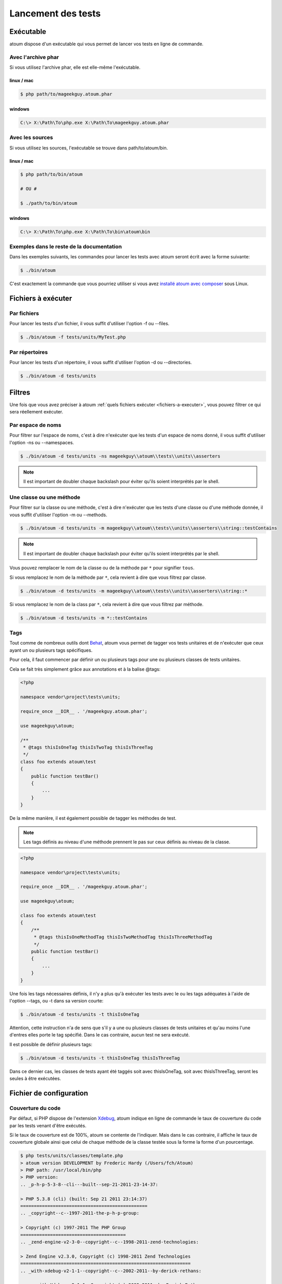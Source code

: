 .. _lancement-des-tests:

Lancement des tests
===================

.. _executable-anchor:

Exécutable
----------

atoum dispose d'un exécutable qui vous permet de lancer vos tests en ligne de commande.

.. _avec-l-archive-phar:

Avec l'archive phar
~~~~~~~~~~~~~~~~~~~

Si vous utilisez l'archive phar, elle est elle-même l'exécutable.

.. _phar-linux-mac:

linux / mac
^^^^^^^^^^^

.. code-block:: shell

   $ php path/to/mageekguy.atoum.phar

.. _phar-windows:

windows
^^^^^^^

.. code-block:: shell

   C:\> X:\Path\To\php.exe X:\Path\To\mageekguy.atoum.phar


.. _avec-les-sources:

Avec les sources
~~~~~~~~~~~~~~~~

Si vous utilisez les sources, l'exécutable se trouve dans path/to/atoum/bin.

.. _source-linux-mac:

linux / mac
^^^^^^^^^^^

.. code-block:: shell

   $ php path/to/bin/atoum
   
   # OU #
   
   $ ./path/to/bin/atoum

.. _source-windows:

windows
^^^^^^^

.. code-block:: shell

   C:\> X:\Path\To\php.exe X:\Path\To\bin\atoum\bin


.. _exemples-dans-le-reste-de-la-documentation:

Exemples dans le reste de la documentation
~~~~~~~~~~~~~~~~~~~~~~~~~~~~~~~~~~~~~~~~~~

Dans les exemples suivants, les commandes pour lancer les tests avec atoum seront écrit avec la forme suivante:

.. code-block:: shell

   $ ./bin/atoum

C'est exactement la commande que vous pourriez utiliser si vous avez `installé atoum avec composer <chapitre1.html#Composer>`_ sous Linux.



.. _fichiers-a-executer:

Fichiers à exécuter
-------------------

.. _par-fichiers:

Par fichiers
~~~~~~~~~~~~

Pour lancer les tests d'un fichier, il vous suffit d'utiliser l'option -f ou --files.

.. code-block:: shell

   $ ./bin/atoum -f tests/units/MyTest.php


.. _par-repertoires:

Par répertoires
~~~~~~~~~~~~~~~

Pour lancer les tests d'un répertoire, il vous suffit d'utiliser l'option -d ou --directories.

.. code-block:: shell

   $ ./bin/atoum -d tests/units


.. _filtres-anchor:

Filtres
-------

Une fois que vous avez préciser à atoum :ref:`quels fichiers exécuter <fichiers-a-executer>`, vous pouvez filtrer ce qui sera réellement exécuter.

.. _par-espace-de-noms:

Par espace de noms
~~~~~~~~~~~~~~~~~~

Pour filtrer sur l'espace de noms, c'est à dire n'exécuter que les tests d'un espace de noms donné, il vous suffit d'utiliser l'option -ns ou --namespaces.

.. code-block:: shell

   $ ./bin/atoum -d tests/units -ns mageekguy\\atoum\\tests\\units\\asserters

.. note::
   Il est important de doubler chaque backslash pour éviter qu'ils soient interprétés par le shell.


.. _une-classe-ou-une-methode:

Une classe ou une méthode
~~~~~~~~~~~~~~~~~~~~~~~~~

Pour filtrer sur la classe ou une méthode, c'est à dire n'exécuter que les tests d'une classe ou d'une méthode donnée, il vous suffit d'utiliser l'option -m ou --methods.

.. code-block:: shell

   $ ./bin/atoum -d tests/units -m mageekguy\\atoum\\tests\\units\\asserters\\string::testContains

.. note::
   Il est important de doubler chaque backslash pour éviter qu'ils soient interprétés par le shell.


Vous pouvez remplacer le nom de la classe ou de la méthode par ``*`` pour signifier ``tous``.

Si vous remplacez le nom de la méthode par ``*``, cela revient à dire que vous filtrez par classe.

.. code-block:: shell

   $ ./bin/atoum -d tests/units -m mageekguy\\atoum\\tests\\units\\asserters\\string::*

Si vous remplacez le nom de la class par ``*``, cela revient à dire que vous filtrez par méthode.

.. code-block:: shell

   $ ./bin/atoum -d tests/units -m *::testContains

.. _tags-anchor:

Tags
~~~~

Tout comme de nombreux outils dont `Behat <http://behat.org>`_, atoum vous permet de tagger vos tests unitaires et de n'exécuter que ceux ayant un ou plusieurs tags spécifiques.

Pour cela, il faut commencer par définir un ou plusieurs tags pour une ou plusieurs classes de tests unitaires.

Cela se fait très simplement grâce aux annotations et à la balise @tags:

.. code-block:: php

   <?php
   
   namespace vendor\project\tests\units;
   
   require_once __DIR__ . '/mageekguy.atoum.phar';
   
   use mageekguy\atoum;
   
   /**
    * @tags thisIsOneTag thisIsTwoTag thisIsThreeTag
    */
   class foo extends atoum\test
   {
       public function testBar()
       {
           ...
       }
   }

De la même manière, il est également possible de tagger les méthodes de test.

.. note::
   Les tags définis au niveau d'une méthode prennent le pas sur ceux définis au niveau de la classe.


.. code-block:: php

   <?php
   
   namespace vendor\project\tests\units;
   
   require_once __DIR__ . '/mageekguy.atoum.phar';
   
   use mageekguy\atoum;
   
   class foo extends atoum\test
   {
       /**
        * @tags thisIsOneMethodTag thisIsTwoMethodTag thisIsThreeMethodTag
        */
       public function testBar()
       {
           ...
       }
   }

Une fois les tags nécessaires définis, il n'y a plus qu'à exécuter les tests avec le ou les tags adéquates à l'aide de l'option --tags, ou -t dans sa version courte:

.. code-block:: shell

   $ ./bin/atoum -d tests/units -t thisIsOneTag

Attention, cette instruction n'a de sens que s'il y a une ou plusieurs classes de tests unitaires et qu'au moins l'une d'entres elles porte le tag spécifié. Dans le cas contraire, aucun test ne sera exécuté.

Il est possible de définir plusieurs tags:

.. code-block:: shell

   $ ./bin/atoum -d tests/units -t thisIsOneTag thisIsThreeTag

Dans ce dernier cas, les classes de tests ayant été taggés soit avec thisIsOneTag, soit avec thisIsThreeTag, seront les seules à être exécutées.

.. _fichier-de-configuration:

Fichier de configuration
------------------------

.. todo::
   We need help to write this section !


.. _couverture-du-code:

Couverture du code
~~~~~~~~~~~~~~~~~~

Par défaut, si PHP dispose de l'extension `Xdebug <http://xdebug.org>`_, atoum indique en ligne de commande le taux de couverture du code par les tests venant d'être exécutés.

Si le taux de couverture est de 100%, atoum se contente de l'indiquer. Mais dans le cas contraire, il affiche le taux de couverture globale ainsi que celui de chaque méthode de la classe testée sous la forme la forme d'un pourcentage.

.. code-block:: shell

   $ php tests/units/classes/template.php
   > atoum version DEVELOPMENT by Frederic Hardy (/Users/fch/Atoum)
   > PHP path: /usr/local/bin/php
   > PHP version:
   .. _p-h-p-5-3-8--cli---built--sep-21-2011-23-14-37:
   
   > PHP 5.3.8 (cli) (built: Sep 21 2011 23:14:37)
   ===============================================
   .. _copyright--c--1997-2011-the-p-h-p-group:
   
   > Copyright (c) 1997-2011 The PHP Group
   =======================================
   .. _zend-engine-v2-3-0--copyright--c--1998-2011-zend-technologies:
   
   > Zend Engine v2.3.0, Copyright (c) 1998-2011 Zend Technologies
   ===============================================================
   .. _with-xdebug-v2-1-1--copyright--c--2002-2011--by-derick-rethans:
   
   >     with Xdebug v2.1.1, Copyright (c) 2002-2011, by Derick Rethans
   ====================================================================
   > mageekguy\atoum\tests\units\template...
   [SSSSSSSSSSSSSSSSSSSSSSSSSSS_________________________________][27/27]
   .. _test-duration--15-63-seconds:
   
   > Test duration: 15.63 seconds.
   ===============================
   .. _memory-usage--8-25-mb:
   
   > Memory usage: 8.25 Mb.
   ========================
   > Total test duration: 15.63 seconds.
   > Total test memory usage: 8.25 Mb.
   > Code coverage value: 92.52%
   .. _class-mageekguy-atoum-template--91-14:
   
   > Class mageekguy\atoum\template: 91.14%
   ========================================
   .. _mageekguy-atoum-template--set-with----80-00:
   
   > mageekguy\atoum\template::setWith(): 80.00%
   ---------------------------------------------
   .. _mageekguy-atoum-template--reset-children-data----25-00:
   
   > mageekguy\atoum\template::resetChildrenData(): 25.00%
   -------------------------------------------------------
   .. _mageekguy-atoum-template--add-to-parent----0-00:
   
   > mageekguy\atoum\template::addToParent(): 0.00%
   ------------------------------------------------
   .. _mageekguy-atoum-template--unset-attribute----0-00:
   
   > mageekguy\atoum\template::unsetAttribute(): 0.00%
   ---------------------------------------------------
   .. _class-mageekguy-atoum-template-data--96-43:
   
   > Class mageekguy\atoum\template\data: 96.43%
   =============================================
   .. _mageekguy-atoum-template-data----to-string----0-00:
   
   > mageekguy\atoum\template\data::__toString(): 0.00%
   ----------------------------------------------------
   > Running duration: 2.36 seconds.
   Success (1 test, 27 methods, 485 assertions, 0 error, 0 exception) !

Il est cependant possible d'obtenir une représentation plus précise du taux de couverture du code par les tests, sous la forme d'un rapport au format HTML.

Pour l'obtenir, il suffit de se baser sur les modèles de fichiers de configuration inclus dans atoum.

Si vous utliser l'archive PHAR, il faut les extraire en utilisant la commande suivante:

.. code-block:: php

   php mageekguy.atoum.phar -er /path/to/destination/directory

Une fois l'extraction effectuée, vous devriez avoir dans le répertoire /path/to/destination/directory un répertoire nommé resources/configurations/runner.

Dans le cas ou vous utilisez atoum avec un (`clone du dépôt github <chapitre1.html#Github>`_ ou avec `composer <chapitre1.html#Composer>`_, les modèles se trouvent dans /path/to/atoum/resources/configurations/runner

Dans ce répertoire, il y a, entre autre chose intéressante, un modèle de fichier de configuration pour atoum nommé coverage.php.dist qu'il vous faudra copier à l'emplacement de votre choix, par exemple sous le nom coverage.php.

Une fois la copie réalisée, il n'y a plus qu'à la modifier à l'aide de l'éditeur de votre choix afin de définir le répertoire dans lequel les fichiers HTML devront être générés ainsi que l'URL à partir de laquelle le rapport devra être accessible.

Par exemple:

.. code-block:: php

   $coverageField = new atoum\report\fields\runner\coverage\html(
       'Code coverage de mon projet',
       '/path/to/destination/directory'
   );
   
   $coverageField->setRootUrl('http://url/of/web/site');

.. note::
   Il est également possible de modifier le titre du rapport à l'aide du premier argument du constructeur de la classe mageekguy\atoum\report\fields\runner\coverage\html.


Une fois tout cela effectué, il n'y a plus qu'à utiliser le fichier de configuration lors de l'exécution des tests, de la manière suivante:

.. code-block:: shell

   $ ./bin/atoum -c path/to/coverage.php -d tests/units

Une fois les tests exécutés, atoum générera alors le rapport de couverture du code au format HTML dans le répertoire que vous aurez défini précédemment, et il sera lisible à l'aide du navigateur de votre choix.

.. note::
   Le calcul du taux de couverture du code par les tests ainsi que la génération du rapport correspondant peuvent ralentir de manière notable l'exécution des tests. Il peut être alors intéressant de ne pas utiliser systématiquement le fichier de configuration correspondant, ou bien de les désactiver temporairement à l'aide de l'argument -ncc.


.. _notifications-anchor:

Notifications
~~~~~~~~~~~~~

atoum est capable de vous prévenir lorsque les tests sont exécutés en utilisant plusieurs système de notification : :ref:`Growl <growl-anchor>`, :ref:`Notification Center <o-s-x-notification-center>`, :ref:`Libnotify <libnotify-anchor>`.

.. _growl-anchor:

Growl
^^^^^

Cette fonctionnalité nécessite la présence de l'exécutable ``growlnotify``. Pour vérifier s'il est disponible, utilisez la commande suivante :

.. code-block:: shell

   $ which growlnotify && echo $?
   /chemin/vers/growlnotify
   0

Il suffit ensuite d'ajouter le code suivant à votre fichier de configuration :

.. code-block:: php

   <?php
   $images = '/path/to/atoum/resources/images/logo';
   
   $notifier = new \mageekguy\atoum\report\fields\runner\result\notifier\image\growl();
   $notifier
       ->setSuccessImage($images . DIRECTORY_SEPARATOR . 'success.png')
       ->setFailureImage($images . DIRECTORY_SEPARATOR . 'failure.png')
   ;
   
   $report = $script->AddDefaultReport();
   $report->addField($notifier, array(atoum\runner::runStop));

.. _o-s-x-notification-center:

Mac OS X Notification Center
^^^^^^^^^^^^^^^^^^^^^^^^^^^^

Cette fonctionnalité nécessite la présence de l'exécutable ``terminal-notifier``. Pour vérifier s'il est disponible, utilisez la commande suivante :

.. code-block:: shell

   $ which terminal-notifier && echo $?
   /chemin/vers/terminal-notifier
   0

.. note::
   Rendez-vous sur `la page Github du projet <https://github.com/alloy/terminal-notifier>`_ pour obtenir plus d'information sur l'installation de ``terminal-notifier``.


Il suffit ensuite d'ajouter le code suivant à votre fichier de configuration :

.. code-block:: php

   <?php
   $notifier = new \mageekguy\atoum\report\fields\runner\result\notifier\terminal();
   
   $report = $script->AddDefaultReport();
   $report->addField($notifier, array(atoum\runner::runStop));

Sous OS X, vous avez la possibilité de définir une commande qui sera exécutée lorsque l'utilisateur cliquera sur la notification.

.. code-block:: php

   <?php
   $coverage = new atoum\report\fields\runner\coverage\html(
       'Code coverage',
       $path = sys_get_temp_dir() . '/coverage_' . time()
   );
   $coverage->setRootUrl('file://' . $path);
   
   $notifier = new \mageekguy\atoum\report\fields\runner\result\notifier\terminal();
   $notifier->setCallbackCommand('open 'file://' . $path . '/index.html);
   
   $report = $script->AddDefaultReport();
   $report
       ->addField($coverage, array(atoum\runner::runStop))
       ->addField($notifier, array(atoum\runner::runStop))
   ;

L'exemple ci-dessus montre comment ouvrir le rapport de couverture du code lorsque l'utilisateur clique sur la notification.

.. _libnotify-anchor:

Libnotify
^^^^^^^^^

Cette fonctionnalité nécessite la présence de l'exécutable ``notify-send``. Pour vérifier s'il est disponible, utilisez la commande suivante :

.. code-block:: shell

   $ which notify-send && echo $?
   /chemin/vers/notify-send
   0

Il suffit ensuite d'ajouter le code suivant à votre fichier de configuration :

.. code-block:: php

   <?php
   $images = '/path/to/atoum/resources/images/logo';
   
   $notifier = new \mageekguy\atoum\report\fields\runner\result\notifier\image\libnotify();
   $notifier
       ->setSuccessImage($images . DIRECTORY_SEPARATOR . 'success.png')
       ->setFailureImage($images . DIRECTORY_SEPARATOR . 'failure.png')
   ;
   
   $report = $script->AddDefaultReport();
   $report->addField($notifier, array(atoum\runner::runStop));

.. _fichier-de-bootstrap:

Fichier de bootstrap
--------------------

atoum autorise la définition d'un fichier de ``bootstrap`` qui sera exécuté avant chaque méthode de test et qui permet donc d'initialiser l'environnement d'exécution des tests.

Il devient ainsi possible de définir, par exemple, une fonction d'auto-chargement de classes, de lire un fichier de configuration ou de réaliser tout autre opération nécessaires à la bonne exécution des tests.

La définition de ce fichier de ``bootstrap`` peut se faire de deux façons différentes, soit en ligne de commande, soit via un fichier de configuration.

En ligne de commande, il faut utiliser au choix l'argument -bf ou l'argument --bootstrap-file suivi du chemin relatif ou absolu vers le fichier concerné:

.. code-block:: shell

   $ ./bin/atoum -bf path/to/bootstrap/file

.. note::
   Un fichier de bootstrap n'est pas un fichier de configuration et n'a donc pas les mêmes possibilités.


Dans un fichier de configuration, atoum est configurable via la variable $runner, qui n'est pas définie dans un fichier de ``bootstrap``.

De plus, ils ne sont pas inclus au même moment, puisque le fichier de configuration est inclus par atoum avant le début de l'exécution des tests mais après le lancement des tests, alors que le fichier de ``bootstrap``, s'il est défini, est le tout premier fichier inclus par atoum proprement dit. Enfin, le fichier de ``bootstrap`` peut permettre de ne pas avoir à inclure systématiquement le
fichier scripts/runner.php ou l'archive PHAR de atoum dans les classes de test.

Cependant, dans ce cas, il ne sera plus possible d'exécuter directement un fichier de test directement via l'exécutable PHP en ligne de commande.

Pour cela, il suffit d'inclure dans le fichier de ``bootstrap`` le fichier scripts/runner.php ou l'archive PHAR de atoum et d'exécuter systématiquement les tests en ligne de commande via scripts/runner.php ou l'archive PHAR.

Le fichier de ``bootstrap`` doit donc au minimum contenir ceci:

.. code-block:: php

   <?php
   
   // si l'archive PHAR est utilisée :
   require_once path/to/mageekguy.atoum.phar;
   
   // ou si les sources sont utilisés :
   // require_once path/atoum/scripts/runner.php

.. _option-de-la-ligne-de-commande:

Option de la ligne de commande
------------------------------

La plupart des options existent sous 2 forme, une courte de 1 à 6 caractères et une longue, plus explicative. Ces 2 formes font strictement la même chose. Vous pouvez utiliser indifférement l'une ou l'autre forme.

Certaines options acceptent plusieurs valeurs :

.. code-block:: shell

   $ ./bin/atoum -f tests/units/MyFirstTest.php tests/units/MySecondTest.php


.. note::
   Vous ne devez mettre qu'une seule fois chaque option. Dans le cas contraire, seul le dernier est pris en compte.


.. code-block:: shell

   # Ne test que MySecondTest.php
   $ ./bin/atoum -f MyFirstTest.php -f MySecondTest.php
   
   # Ne test que MyThirdTest.php et MyFourthTest.php
   $ ./bin/atoum -f MyFirstTest.php MySecondTest.php -f MyThirdTest.php MyFourthTest.php

.. _bf--file------bootstrap-file--file:

-bf <file> / --bootstrap-file <file>
~~~~~~~~~~~~~~~~~~~~~~~~~~~~~~~~~~~~

Cette option vous permet de spécifier le chemin vers le fichier de bootstrap.

.. code-block:: shell

   $ ./bin/atoum -bf /path/to/bootstrap.php
   $ ./bin/atoum --bootstrap-file /path/to/bootstrap.php

.. _c--file------configuration--file:

-c <file> / --configuration <file>
~~~~~~~~~~~~~~~~~~~~~~~~~~~~~~~~~~

Cette option vous permet de spécifier le chemin vers le fichier de configuration à utiliser pour lancer les tests.

.. code-block:: shell

   $ ./bin/atoum -c config/atoum.php
   $ ./bin/atoum --configuration tests/units/conf/coverage.php

.. _d--directories------directories--directories:

-d <directories> / --directories <directories>
~~~~~~~~~~~~~~~~~~~~~~~~~~~~~~~~~~~~~~~~~~~~~~

Cette option vous permet de spécifier le ou les répertoires de tests à lancer.

.. code-block:: shell

   $ ./bin/atoum -d tests/units/db/
   $ ./bin/atoum --directories tests/units/db/ tests/units/entities/

.. _debug-anchor:

--debug
~~~~~~~

Cette option vous permet d'activer le mode debug

.. code-block:: shell

   $ ./bin/atoum --debug

.. note::
   Reportez-vous à la section sur le `mode debug <chapitre2.html#Le-mode-debug>`_ pour avoir plus d'informations.


.. _drt--string------default-report-title--string:

-drt <string> / --default-report-title <string>
~~~~~~~~~~~~~~~~~~~~~~~~~~~~~~~~~~~~~~~~~~~~~~~

Cette option vous permet de spécifier le titre par défaut des rapports générés par atoum.

.. code-block:: shell

   $ ./bin/atoum -drt Title
   $ ./bin/atoum --default-report-title "My Title"

.. note::
   Si le titre comporte des espaces, il faut obligatoirement l'entourer de guillemets.


.. _f--files------files--files:

-f <files> / --files <files>
~~~~~~~~~~~~~~~~~~~~~~~~~~~~

Cette option vous permet de spécifier le ou les fichiers de tests à lancer.

.. code-block:: shell

   $ ./bin/atoum -f tests/units/db/mysql.php
   $ ./bin/atoum --files tests/units/db/mysql.php tests/units/db/pgsql.php

.. _ft-----force-terminal:

-ft / --force-terminal
~~~~~~~~~~~~~~~~~~~~~~

Cette option vous permet de forcer la sortie vers le terminal.

.. code-block:: shell

   $ ./bin/atoum -ft
   $ ./bin/atoum --force-terminal

.. _g--pattern------glob--pattern:

-g <pattern> / --glob <pattern>
~~~~~~~~~~~~~~~~~~~~~~~~~~~~~~~

Cette option vous permet de spécifier les fichiers de tests à lancer en fonction d'un schéma.

.. code-block:: shell

   $ ./bin/atoum -g ???
   $ ./bin/atoum --glob ???

.. _h-----help:

-h / --help
~~~~~~~~~~~

Cette option vous permet d'afficher la liste des options disponibles.

.. code-block:: shell

   $ ./bin/atoum -h
   $ ./bin/atoum --help

.. _l-----loop:

-l / --loop
~~~~~~~~~~~

Cette option vous permet d'activer le mode loop d'atoum.

.. code-block:: shell

   $ ./bin/atoum -l
   $ ./bin/atoum --loop

.. note::
   Reportez-vous à la section sur le `mode loop <chapitre2.html#Le-mode-loop>`_ pour avoir plus d'informations.


.. _m--class--method------methods--class--methods:

-m <class::method> / --methods <class::methods>
~~~~~~~~~~~~~~~~~~~~~~~~~~~~~~~~~~~~~~~~~~~~~~~

Cette option vous permet de filtrer les classes et les méthodes à lancer.

.. code-block:: shell

   # lance uniquement la méthode testMyMethod de la classe vendor\\project\\test\\units\\myClass
   $ ./bin/atoum -m vendor\\project\\test\\units\\myClass::testMyMethod
   $ ./bin/atoum --methods vendor\\project\\test\\units\\myClass::testMyMethod
   
   # lance toutes les méthodes de test de la classe vendor\\project\\test\\units\\myClass
   $ ./bin/atoum -m vendor\\project\\test\\units\\myClass::*
   $ ./bin/atoum --methods vendor\\project\\test\\units\\myClass::*
   
   # lance uniquement les méthodes testMyMethod de toutes les classes de test
   $ ./bin/atoum -m *::testMyMethod
   $ ./bin/atoum --methods *::testMyMethod

.. note::
   Reportez-vous à la section sur les :ref:`filtres par classe ou méthode <une-classe-ou-une-methode>` pour avoir plus d'informations.


.. _mcn--integer------max-children-number--integer:

-mcn <integer> / --max-children-number <integer>
~~~~~~~~~~~~~~~~~~~~~~~~~~~~~~~~~~~~~~~~~~~~~~~~

Cette option vous permet de définir le nombre maximum de processus lancé pour exécuter les tests.

.. code-block:: shell

   $ ./bin/atoum -mcn 5
   $ ./bin/atoum --max-children-number 3

.. _ncc-----no-code-coverage:

-ncc / --no-code-coverage
~~~~~~~~~~~~~~~~~~~~~~~~~

Cette option vous permet de désactiver la génération du rapport de la coverture de code.

.. code-block:: shell

   $ ./bin/atoum -ncc
   $ ./bin/atoum --no-code-coverage

.. _nccfc--classes------no-code-coverage-for-classes--classes:

-nccfc <classes> / --no-code-coverage-for-classes <classes>
~~~~~~~~~~~~~~~~~~~~~~~~~~~~~~~~~~~~~~~~~~~~~~~~~~~~~~~~~~~

Cette option vous permet de désactiver la génération du rapport de la coverture de code pour une ou plusieurs classe.

.. code-block:: shell

   $ ./bin/atoum -nccfc vendor\\project\\db\\mysql
   $ ./bin/atoum --no-code-coverage-for-classes vendor\\project\\db\\mysql vendor\\project\\db\\pgsql

.. note::
   Il est important de doubler chaque backslash pour éviter qu'ils soient interprétés par le shell.


.. _nccfns--namespaces------no-code-coverage-for-namespaces--namespaces:

-nccfns <namespaces> / --no-code-coverage-for-namespaces <namespaces>
~~~~~~~~~~~~~~~~~~~~~~~~~~~~~~~~~~~~~~~~~~~~~~~~~~~~~~~~~~~~~~~~~~~~~

Cette option vous permet de désactiver la génération du rapport de la coverture de code pour un ou plusieurs espaces de noms.

.. code-block:: shell

   $ ./bin/atoum -nccfns vendor\\outside\\lib
   $ ./bin/atoum --no-code-coverage-for-namespaces vendor\\outside\\lib1 vendor\\outside\\lib2

.. note::
   Il est important de doubler chaque backslash pour éviter qu'ils soient interprétés par le shell.


.. _nccid--directories------no-code-coverage-in-directories--directories:

-nccid <directories> / --no-code-coverage-in-directories <directories>
~~~~~~~~~~~~~~~~~~~~~~~~~~~~~~~~~~~~~~~~~~~~~~~~~~~~~~~~~~~~~~~~~~~~~~

Cette option vous permet de désactiver la génération du rapport de la coverture de code pour un ou plusieurs répertoires.

.. code-block:: shell

   $ ./bin/atoum -nccid /path/to/exclude
   $ ./bin/atoum --no-code-coverage-in-directories /path/to/exclude/1 /path/to/exclude/2

.. _ns--namespaces------namespaces--namespaces:

-ns <namespaces> / --namespaces <namespaces>
~~~~~~~~~~~~~~~~~~~~~~~~~~~~~~~~~~~~~~~~~~~~

Cette option vous permet de filtrer les classes et les méthodes en fonction des espaces de noms.

.. code-block:: shell

   $ ./bin/atoum -ns mageekguy\\atoum\\tests\\units\\asserters
   $ ./bin/atoum --namespaces mageekguy\\atoum\\tests\\units\\asserters

.. note::
   Reportez-vous à la section sur les :ref:`filtres par espace de noms <par-espace-de-noms>` pour avoir plus d'informations.


.. _p--file------php--file:

-p <file> / --php <file>
~~~~~~~~~~~~~~~~~~~~~~~~

Cette option vous permet de spécifier le chemin de l'exécutable php à utiliser pour lancer vos tests.

.. code-block:: shell

   $ ./bin/atoum -p /usr/bin/php5
   $ ./bin/atoum --php /usr/bin/php5
Par défaut, la valeur est recherchée parmis les valeurs suivantes (dans l'ordre):

* constante PHP_BINARY
* variable d'environnement PHP_PEAR_PHP_BIN
* variable d'environnement PHPBIN
* constante PHP_BINDIR + '/php'

.. _sf--file------score-file--file:

-sf <file> / --score-file <file>
~~~~~~~~~~~~~~~~~~~~~~~~~~~~~~~~

Cette option vous permet de spécifier le chemin vers le fichier des résultats créé par atoum.

.. code-block:: shell

   $ ./bin/atoum -sf /path/to/atoum.score
   $ ./bin/atoum --score-file /path/to/atoum.score

.. _t--tags------tags--tags:

-t <tags> / --tags <tags>
~~~~~~~~~~~~~~~~~~~~~~~~~

Cette option vous permet de filtrer les classes et les méthodes à lancer en fonction des tags.

.. code-block:: shell

   $ ./bin/atoum -t OneTag
   $ ./bin/atoum --tags OneTag TwoTag

.. note::
   Reportez-vous à la section sur les :ref:`filtres par tags <tags-anchor>` pour avoir plus d'informations.


.. _test-all:

--test-all
~~~~~~~~~~

Cette option vous permet de lancer les tests se trouvant dans les répertoires définis dans le fichier de configuration via $script->addTestAllDirectory('path/to/directory').

.. code-block:: shell

   $ ./bin/atoum --test-all

.. _test-it:

--test-it
~~~~~~~~~

Cette option vous permet de lancer les tests unitaires d'atoum pour vérifier qu'il tourne sans problème sur votre serveur.

.. code-block:: shell

   $ ./bin/atoum --test-it

.. _tfe--extensions------test-file-extensions--extensions:

-tfe <extensions> / --test-file-extensions <extensions>
~~~~~~~~~~~~~~~~~~~~~~~~~~~~~~~~~~~~~~~~~~~~~~~~~~~~~~~

Cette option vous permet de spécifier le ou les extensions des fichiers de tests à lancer.

.. code-block:: shell

   $ ./bin/atoum -tfe phpt
   $ ./bin/atoum --test-file-extensions phpt php5t

.. _ulr-----use-light-report:

-ulr / --use-light-report
~~~~~~~~~~~~~~~~~~~~~~~~~

Cette option vous permet d'alléger la sortie généré par atoum.

.. code-block:: shell

   $ ./bin/atoum -ulr
   $ ./bin/atoum --use-light-report
   
   [SSSSSSSSSSSSSSSSSSSSSSSSSSSSSSSSSSSSSSSSSSSSSSSSSSSSSSSSSSS>][  59/1141]
   [SSSSSSSSSSSSSSSSSSSSSSSSSSSSSSSSSSSSSSSSSSSSSSSSSSSSSSSSSSS>][ 118/1141]
   [SSSSSSSSSSSSSSSSSSSSSSSSSSSSSSSSSSSSSSSSSSSSSSSSSSSSSSSSSSS>][ 177/1141]
   [SSSSSSSSSSSSSSSSSSSSSSSSSSSSSSSSSSSSSSSSSSSSSSSSSSSSSSSSSSS>][ 236/1141]
   [SSSSSSSSSSSSSSSSSSSSSSSSSSSSSSSSSSSSSSSSSSSSSSSSSSSSSSSSSSS>][ 295/1141]
   [SSSSSSSSSSSSSSSSSSSSSSSSSSSSSSSSSSSSSSSSSSSSSSSSSSSSSSSSSSS>][ 354/1141]
   [SSSSSSSSSSSSSSSSSSSSSSSSSSSSSSSSSSSSSSSSSSSSSSSSSSSSSSSSSSS>][ 413/1141]
   [SSSSSSSSSSSSSSSSSSSSSSSSSSSSSSSSSSSSSSSSSSSSSSSSSSSSSSSSSSS>][ 472/1141]
   [SSSSSSSSSSSSSSSSSSSSSSSSSSSSSSSSSSSSSSSSSSSSSSSSSSSSSSSSSSS>][ 531/1141]
   [SSSSSSSSSSSSSSSSSSSSSSSSSSSSSSSSSSSSSSSSSSSSSSSSSSSSSSSSSSS>][ 590/1141]
   [SSSSSSSSSSSSSSSSSSSSSSSSSSSSSSSSSSSSSSSSSSSSSSSSSSSSSSSSSSS>][ 649/1141]
   [SSSSSSSSSSSSSSSSSSSSSSSSSSSSSSSSSSSSSSSSSSSSSSSSSSSSSSSSSSS>][ 708/1141]
   [SSSSSSSSSSSSSSSSSSSSSSSSSSSSSSSSSSSSSSSSSSSSSSSSSSSSSSSSSSS>][ 767/1141]
   [SSSSSSSSSSSSSSSSSSSSSSSSSSSSSSSSSSSSSSSSSSSSSSSSSSSSSSSSSSS>][ 826/1141]
   [SSSSSSSSSSSSSSSSSSSSSSSSSSSSSSSSSSSSSSSSSSSSSSSSSSSSSSSSSSS>][ 885/1141]
   [SSSSSSSSSSSSSSSSSSSSSSSSSSSSSSSSSSSSSSSSSSSSSSSSSSSSSSSSSSS>][ 944/1141]
   [SSSSSSSSSSSSSSSSSSSSSSSSSSSSSSSSSSSSSSSSSSSSSSSSSSSSSSSSSSS>][1003/1141]
   [SSSSSSSSSSSSSSSSSSSSSSSSSSSSSSSSSSSSSSSSSSSSSSSSSSSSSSSSSSS>][1062/1141]
   [SSSSSSSSSSSSSSSSSSSSSSSSSSSSSSSSSSSSSSSSSSSSSSSSSSSSSSSSSSS>][1121/1141]
   [SSSSSSSSSSSSSSSSSSSS________________________________________][1141/1141]
   Success (154 tests, 1141/1141 methods, 0 void method, 0 skipped method, 16875 assertions) !

.. _v-----version:

-v / --version
~~~~~~~~~~~~~~

Cette option vous permet d'afficher la version courante d'atoum.

.. code-block:: shell

   $ ./bin/atoum -v
   $ ./bin/atoum --version
   
   atoum version DEVELOPMENT by Frédéric Hardy (/path/to/atoum)
